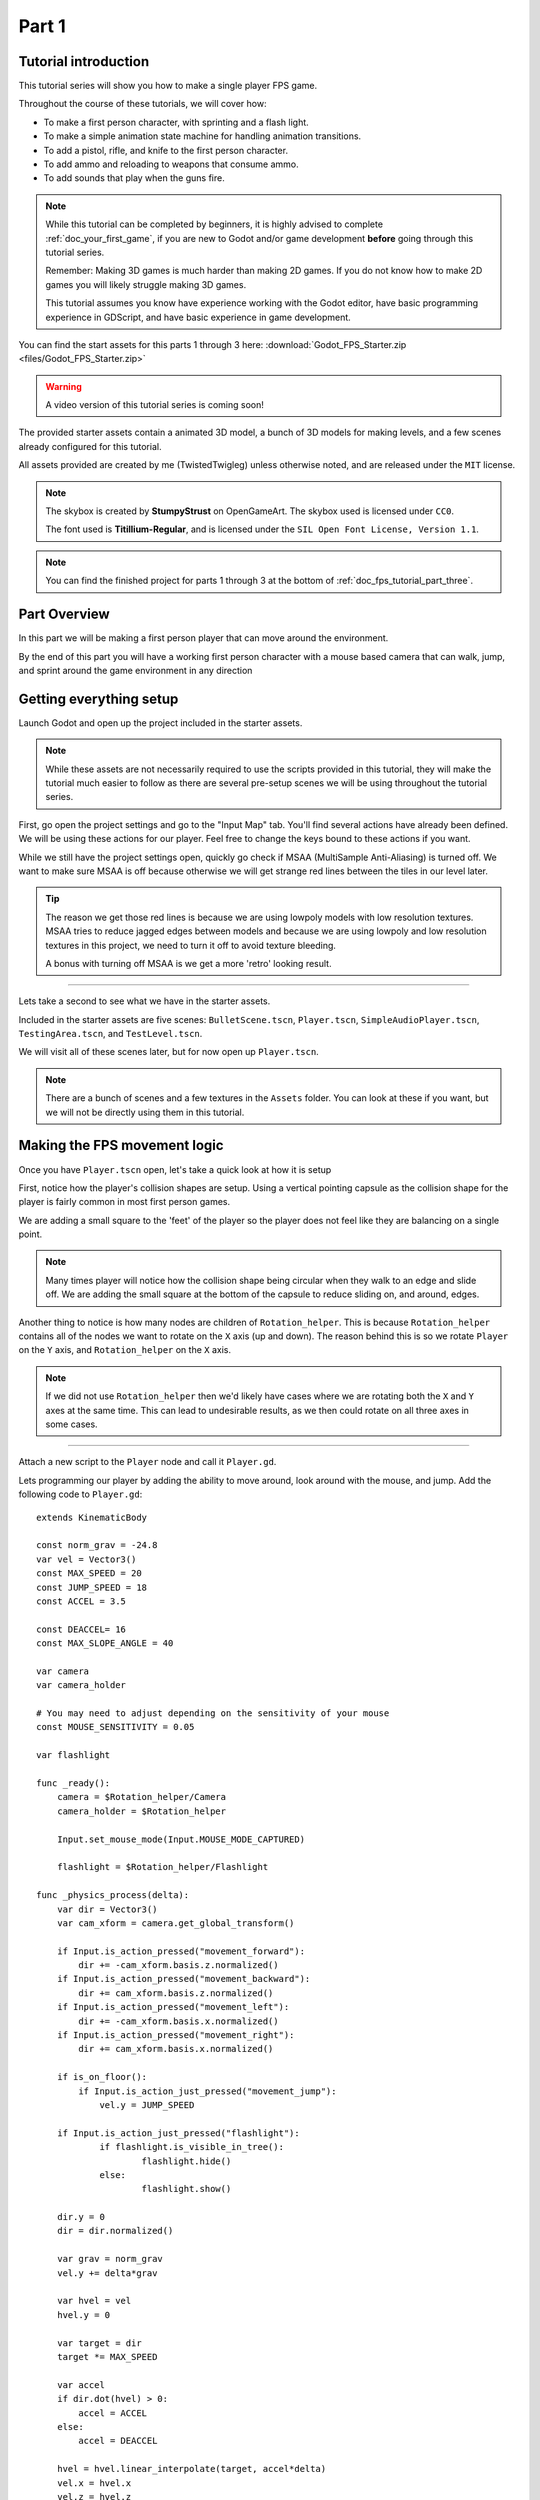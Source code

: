 .. _doc_fps_tutorial_part_one:

Part 1
======

Tutorial introduction
---------------------

.. image:: img/FinishedTutorialPicture.png

This tutorial series will show you how to make a single player FPS game.

Throughout the course of these tutorials, we will cover how:

- To make a first person character, with sprinting and a flash light.
- To make a simple animation state machine for handling animation transitions.
- To add a pistol, rifle, and knife to the first person character.
- To add ammo and reloading to weapons that consume ammo.
- To add sounds that play when the guns fire.

.. note:: While this tutorial can be completed by beginners, it is highly
          advised to complete :ref:`doc_your_first_game`,
          if you are new to Godot and/or game development **before** going through
          this tutorial series.

          Remember: Making 3D games is much harder than making 2D games. If you do not know
          how to make 2D games you will likely struggle making 3D games.

          This tutorial assumes you know have experience working with the Godot editor,
          have basic programming experience in GDScript, and have basic experience in game development.

You can find the start assets for this parts 1 through 3 here: :download:`Godot_FPS_Starter.zip <files/Godot_FPS_Starter.zip>`

.. warning:: A video version of this tutorial series is coming soon!

The provided starter assets contain a animated 3D model, a bunch of 3D models for making levels,
and a few scenes already configured for this tutorial.

All assets provided are created by me (TwistedTwigleg) unless otherwise noted, and are
released under the ``MIT`` license.

.. note:: The skybox is created by **StumpyStrust** on OpenGameArt. The skybox used is
          licensed under ``CC0``.

          The font used is **Titillium-Regular**, and is licensed under the ``SIL Open Font License, Version 1.1``.

.. note:: You can find the finished project for parts 1 through 3 at the bottom of
          :ref:`doc_fps_tutorial_part_three`.

Part Overview
-------------

In this part we will be making a first person player that can move around
the environment.

.. image:: img/PartOneFinished.png

By the end of this part you will have a working first person character with a
mouse based camera that can walk, jump, and sprint around the game environment in
any direction

Getting everything setup
------------------------
Launch Godot and open up the project included in the starter assets.

.. note:: While these assets are not necessarily required to use the scripts provided in this tutorial,
          they will make the tutorial much easier to follow as there are several pre-setup scenes we
          will be using throughout the tutorial series.

First, go open the project settings and go to the "Input Map" tab. You'll find several
actions have already been defined. We will be using these actions for our player.
Feel free to change the keys bound to these actions if you want.

While we still have the project settings open, quickly go check if MSAA (MultiSample Anti-Aliasing)
is turned off. We want to make sure MSAA is off because otherwise we will get strange red lines
between the tiles in our level later.

.. tip:: The reason we get those red lines is because we are using lowpoly models
        with low resolution textures. MSAA tries to reduce jagged edges between models and
        because we are using lowpoly and low resolution textures in this project,
        we need to turn it off to avoid texture bleeding.

        A bonus with turning off MSAA is we get a more 'retro' looking result.

_________

Lets take a second to see what we have in the starter assets.

Included in the starter assets are five scenes: ``BulletScene.tscn``, ``Player.tscn``,
``SimpleAudioPlayer.tscn``, ``TestingArea.tscn``, and ``TestLevel.tscn``.

We will visit all of these scenes later, but for now open up ``Player.tscn``.

.. note:: There are a bunch of scenes and a few textures in the ``Assets`` folder. You can look at these if you want,
          but we will not be directly using them in this tutorial.

Making the FPS movement logic
-----------------------------

Once you have ``Player.tscn`` open, let's take a quick look at how it is setup

.. image:: img/PlayerSceneTree.png

First, notice how the player's collision shapes are setup. Using a vertical pointing
capsule as the collision shape for the player is fairly common in most first person games.

We are adding a small square to the 'feet' of the player so the player does not
feel like they are balancing on a single point.

.. note:: Many times player will notice how the collision shape being circular when
          they walk to an edge and slide off. We are adding the small square at the
          bottom of the capsule to reduce sliding on, and around, edges.

Another thing to notice is how many nodes are children of ``Rotation_helper``. This is because
``Rotation_helper`` contains all of the nodes we want to rotate on the ``X`` axis (up and down).
The reason behind this is so we rotate ``Player`` on the ``Y`` axis, and ``Rotation_helper`` on
the ``X`` axis.

.. note:: If we did not use ``Rotation_helper`` then we'd likely have cases where we are rotating
          both the ``X`` and ``Y`` axes at the same time. This can lead to undesirable results, as we then
          could rotate on all three axes in some cases.

_________

Attach a new script to the ``Player`` node and call it ``Player.gd``.

Lets programming our player by adding the ability to move around, look around with the mouse, and jump.
Add the following code to ``Player.gd``:

::

    extends KinematicBody

    const norm_grav = -24.8
    var vel = Vector3()
    const MAX_SPEED = 20
    const JUMP_SPEED = 18
    const ACCEL = 3.5

    const DEACCEL= 16
    const MAX_SLOPE_ANGLE = 40

    var camera
    var camera_holder

    # You may need to adjust depending on the sensitivity of your mouse
    const MOUSE_SENSITIVITY = 0.05

    var flashlight

    func _ready():
        camera = $Rotation_helper/Camera
        camera_holder = $Rotation_helper
        
        Input.set_mouse_mode(Input.MOUSE_MODE_CAPTURED)
        
        flashlight = $Rotation_helper/Flashlight

    func _physics_process(delta):
        var dir = Vector3()
        var cam_xform = camera.get_global_transform()

        if Input.is_action_pressed("movement_forward"):
            dir += -cam_xform.basis.z.normalized()
        if Input.is_action_pressed("movement_backward"):
            dir += cam_xform.basis.z.normalized()
        if Input.is_action_pressed("movement_left"):
            dir += -cam_xform.basis.x.normalized()
        if Input.is_action_pressed("movement_right"):
            dir += cam_xform.basis.x.normalized()

        if is_on_floor():
            if Input.is_action_just_pressed("movement_jump"):
                vel.y = JUMP_SPEED

        if Input.is_action_just_pressed("flashlight"):
    		if flashlight.is_visible_in_tree():
    			flashlight.hide()
    		else:
    			flashlight.show()

        dir.y = 0
        dir = dir.normalized()

        var grav = norm_grav
        vel.y += delta*grav

        var hvel = vel
        hvel.y = 0

        var target = dir
        target *= MAX_SPEED

        var accel
        if dir.dot(hvel) > 0:
            accel = ACCEL
        else:
            accel = DEACCEL

        hvel = hvel.linear_interpolate(target, accel*delta)
        vel.x = hvel.x
        vel.z = hvel.z
        vel = move_and_slide(vel,Vector3(0,1,0), 0.05, 4, deg2rad(MAX_SLOPE_ANGLE))

        # (optional, but highly useful) Capturing/Freeing the cursor
        if Input.is_action_just_pressed("ui_cancel"):
            if Input.get_mouse_mode() == Input.MOUSE_MODE_VISIBLE:
                Input.set_mouse_mode(Input.MOUSE_MODE_CAPTURED)
            else:
                Input.set_mouse_mode(Input.MOUSE_MODE_VISIBLE)

    func _input(event):
        if event is InputEventMouseMotion && Input.get_mouse_mode() == Input.MOUSE_MODE_CAPTURED:
            camera_holder.rotate_x(deg2rad(event.relative.y * MOUSE_SENSITIVITY))
            self.rotate_y(deg2rad(event.relative.x * MOUSE_SENSITIVITY * -1))

            var camera_rot = camera_holder.rotation_degrees
            camera_rot.x = clamp(camera_rot.x, -70, 70)
            camera_holder.rotation_degrees = camera_rot

This is a lot of code, so let's break it down from top to bottom:

_________

First, we define some global variables to dictate how our player will move about the world.

.. note:: Throughout this tutorial, *variables defined outside functions will be
          referred to as "global variables"*. This is because we can access any of these
          variables from any place in the script. We can "globally" access them, hence the
          name.

Lets go through each of the global variables:

- ``norm_grav``: How strong gravity pulls us down while we are walking.
- ``vel``: Our :ref:`KinematicBody <class_KinematicBody>`'s velocity.
- ``MAX_SPEED``: The fastest speed we can reach. Once we hit this speed, we will not go any faster.
- ``JUMP_SPEED``: How high we can jump.
- ``ACCEL``: How fast we accelerate. The higher the value, the faster we get to max speed.
- ``DEACCEL``: How fast we are going to decelerate. The higher the value, the faster we will come to a complete stop.
- ``MAX_SLOPE_ANGLE``: The steepest angle we can climb.
- ``camera``: The :ref:`Camera <class_Camera>` node.
- ``rotation_helper``: A :ref:`Spatial <class_Spatial>` node holding everything we want to rotate on the X axis (up and down).
- ``MOUSE_SENSITIVITY``: How sensitive the mouse is. I find a value of ``0.05`` works well for my mouse, but you may need to change it based on how sensitive your mouse is.
- ``flashlight``: A :ref:`Spotlight <class_Spotlight>` node that will act as our player's flashlight.

You can tweak many of these variables to get different results. For example, by lowering ``normal_gravity`` and/or
increasing ``JUMP_SPEED`` you can get a more 'floaty' feeling character.
Feel free to experiment!

_________

Now lets look at the ``_ready`` function:

First we get the ``camera`` and ``rotation_helper`` nodes and store them into their variables.
Then we need to set the mouse mode to captured.

This will hide the mouse and keep it at the center of the screen. We do this for two reasons:
The first reason being we do not want to the player to see their mouse cursor as they play.
The second reason is because we do not want the cursor to leave the game window. If the cursor leaves
the game window there could be instances where the player clicks outside the window, and then the game
would lose focus. To assure neither of these issues happen, we capture the mouse cursor.

.. note:: see :ref:`Input documentation <class_Input>` for the various mouse modes. We will only be using
          ``MOUSE_MODE_CAPTURED`` and ``MOUSE_MODE_VISIBLE`` in this tutorial series.

We need to use ``_input`` so we can rotate the player and
camera when there is mouse motion.

_________

Next is ``_physics_process``:

We define a directional vector (``dir``) for storing the direction the player intends to move.

Next we get the camera's global transform and store it as well, into the ``cam_xform`` variable.

Now we check for directional input. If we find that the player is moving, we get the ``camera``'s directional
vector in the direction we are wanting to move towards and add (or subtract) it to ``dir``.

Many have found directional vectors confusing, so lets take a second to explain how they work:

_________

World space can be defined as: The space in which all objects are placed in, relative to a constant origin point.
Every object, no matter if it is 2D or 3D, has a position in world space.

To put it another way: world space is the space in a universe where every object's position, rotation, and scale
can be measured by a known, fixed point called the origin.

In Godot, the origin is at position ``(0, 0, 0)`` with a rotation of ``(0, 0, 0)`` and a scale of ``(1, 1, 1)``.

.. note:: When you open up the Godot editor and select a :ref:`Spatial <class_Spatial>` based node, a gizmo pops up.
          Each of the arrows points using world space directions by default.

If you want to move using the world space directional vectors, you'd do something like this:

::

    if Input.is_action_pressed("movement_forward"):
        node.translate(Vector3(0, 0, 1))
    if Input.is_action_pressed("movement_backward"):
        node.translate(Vector3(0, 0, -1))
    if Input.is_action_pressed("movement_left"):
        node.translate(Vector3(1, 0, 0))
    if Input.is_action_pressed("movement_right"):
        node.translate(Vector3(-1, 0, 0))

.. note:: Notice how we do not need to do any calculations to get world space directional vectors.
          We can just define a few :ref:`Vector3 <class_Vector3>` variables and input the values pointing in each direction.

Here is what world space looks like in 2D:

.. note:: The following images are just examples. Each arrow/rectangle represents a directional vector

.. image:: img/WorldSpaceExample.png

And here is what it looks like for 3D:

.. image:: img/WorldSpaceExample_3D.png

Notice how in both examples, the rotation of the node does not change the directional arrows.
This is because world space is a constant. No matter how you translate, rotate, or scale an object, world
space will *always point in the same direction*.

Local space is different, because it takes the rotation of the object into account.

Local space can be defined as follows:
The space in which a object's position is the origin of the universe. Because the position
of the origin can be at ``N`` many locations, the values derived from local space change
with the position of the origin.

.. note:: This stack overflow question has a much better explanation of world space and local space.

          https://gamedev.stackexchange.com/questions/65783/what-are-world-space-and-eye-space-in-game-development
          (Local space and eye space are essentially the same thing in this context)

To get a :ref:`Spatial <class_Spatial>` node's local space, we need to get its :ref:`Transform <class_Transform>`, so then we
can get the :ref:`Basis <class_Basis>` from the :ref:`Transform <class_Transform>`.

Each :ref:`Basis <class_Basis>` has three vectors: ``X``, ``Y``, and ``Z``.
Each of those vectors point towards each of the local space vectors coming from that object.

To use the a :ref:`Spatial <class_Spatial>` node's local directional vectors, we use this code:

::

    if Input.is_action_pressed("movement_forward"):
        node.translate(node.global_transform.basis.z.normalized())
    if Input.is_action_pressed("movement_backward"):
        node.translate(-node.global_transform.basis.z.normalized())
    if Input.is_action_pressed("movement_left"):
        node.translate(node.global_transform.basis.x.normalized())
    if Input.is_action_pressed("movement_right"):
        node.translate(-node.global_transform.basis.x.normalized())

Here is what local space looks like in 2D:

.. image:: img/LocalSpaceExample.png

And here is what it looks like for 3D:

.. image:: img/LocalSpaceExample_3D.png

Here is what the :ref:`Spatial <class_Spatial>` gizmo shows when you are using local space mode.
Notice how the arrows follow the rotation of the object on the left, which looks exactly
the same as the 3D example for local space.

.. note:: You can change between local and world space modes by pressing the little cube button
          when you have a :ref:`Spatial <class_Spatial>` based node selected.

.. image:: img/LocalSpaceExampleGizmo.png

Local vectors are confusing even for more experienced game developers, so do not worry if this all doesn't make a
lot of sense. The key thing to remember about local vectors is that we are using local coordinates to get direction
from the object's point of view, as opposed to using world vectors which give direction from the world's point of view.

_________

Back to ``_physics_process``:

When the player pressed any of the directional movement actions, we get the local vector pointing in that direction
and add it to ``dir``.

.. note:: Because the camera is rotated by ``-180`` degrees, we have to flip the directional vectors.
          Normally forward would be the positive Z axis, so using ``basis.z.normalized()`` would work,
          but we are using ``-basis.z.normalized()`` because our camera's Z axis faces backwards in relation
          to the rest of the player.

Next we check if the player is on the floor using :ref:`KinematicBody <class_KinematicBody>`'s ``is_on_floor`` function. If it is, then we
check to see if the "movement_jump" action has just been pressed. If it has, then we set our ``Y`` velocity to
``JUMP_SPEED``.

Next we check if the flash light action was just pressed. If it was, we then check if the flash light
is visible, or hidden. If it is visible, we hide it. If it is hidden, we make it visible.

Next we assure that our movement vector does not have any movement on the ``Y`` axis, and then we normalize it.
We set a variable to our normal gravity and apply that gravity to our velocity.

After that we assign our velocity to a new variable (called ``hvel``) and remove any movement on the ``Y`` axis.
Next we set a new variable (``target``) to our direction vector. Then we multiply that by our max speed
so we know how far we will can move in the direction provided by ``dir``.

After that we make a new variable for our acceleration, named ``accel``. We then take the dot product
of ``hvel`` to see if we are moving according to ``hvel``. Remember, ``hvel`` does not have any
``Y`` velocity, meaning we are only checking if we are moving forwards, backwards, left, or right.
If we are moving, then we set ``accel`` to our ``ACCEL`` constant so we accelerate, otherwise we set ``accel` to
our ``DEACCEL`` constant so we decelerate.

Finally, we interpolate our horizontal velocity, set our ``X`` and ``Z`` velocity to the interpolated horizontal velocity,
and then call ``move_and_slide`` to let the :ref:`KinematicBody <class_KinematicBody>` handle moving through the physics world.

.. tip:: All of the code in ``_physics_process`` is almost exactly the same as the movement code from the Kinematic Character demo!
         The only thing that is different is how we use the directional vectors, and the flash light!

You can optionally add some code to capture and free the mouse cursor when "ui_cancel" is
pressed. While entirely optional, it is highly recommended for debugging purposes.

_________

The final function we have is the ``_input`` function, and thankfully it's fairly short:

First we make sure that the event we are dealing with is a :ref:`InputEventMouseMotion <class_InputEventMouseMotion>` event.
We also want to check if the cursor is captured, as we do not want to rotate if it is not.

.. tip:: See :ref:`Mouse and input coordinates <doc_mouse_and_input_coordinates>` for a list of
         possible input events.

If the event is indeed a mouse motion event and the cursor is captured, we rotate
based on the mouse motion provided by :ref:`InputEventMouseMotion <class_InputEventMouseMotion>`.

First we rotate the ``rotation_helper`` node on the ``X`` axis, using the relative mouse motion's
``Y`` value, provided by :ref:`InputEventMouseMotion <class_InputEventMouseMotion>`.

Then we rotate the entire :ref:`KinematicBody <class_KinematicBody>` on the ``Y`` axis by the relative mouse motion's ``X`` value.

.. tip:: Godot converts relative mouse motion into a :ref:`Vector2 <class_Vector2>` where mouse movement going
         up and down is ``1`` and ``-1`` respectively. Right and Left movement is
         ``1`` and ``-1`` respectively.

         Because of how we are rotating the player, we multiply the relative mouse motion's
         ``X`` value by ``-1`` so mouse motion going left and right rotates the player left and right
         in the same direction.

Finally, we clamp the ``rotation_helper``'s ``X`` rotation to be between ``-70`` and ``70``
degrees so we cannot rotate ourselves upside down.

_________

To test the code open up the scene named ``Testing_Area.tscn`` if it's not already opened up. We will be using
this scene as we go through the tutorial, so be sure to keep it open in one of your scene tabs.

Go ahead and test your code either by pressing ``F4`` with ``Testing_Area.tscn`` as the open tab, by pressing the
play button in the top right corner, or by pressing ``F6``.
You should now be able to walk around, jump in the air, and look around using the mouse.

Giving the player the option to sprint
--------------------------------------

Before we get to making the weapons work, there is one more thing we should add.
Many FPS games have an option to sprint, and we can easily add sprinting to our player,
so let's do that!

First we need a few more global variables in our player script:

::

    const MAX_SPRINT_SPEED = 30
    const SPRINT_ACCEL = 18
    var is_sprinting = false

All of these variables work exactly the same as the non sprinting variables with
similar names. The only that's different is ``is_sprinting``, which is a boolean to track
whether the player is currently sprinting.

Now we just need to change some of the code in our ``_physics_process`` function
so we can add the ability to sprint.

The first thing we need to do is add the following code, preferably by the other input related code:

::

    if Input.is_action_pressed("movement_sprint"):
        is_sprinting = true
    else:
        is_sprinting = false;


This will set ``is_sprinting`` to true when we are holding down the ``movement_sprint`` action, and false
when the ``movement_sprint`` action is released.

Next we need to set our max speed to the higher speed if we are sprinting, and we also need
to change our acceleration to the new acceleration:

::

    var target = dir
    # NEW CODE. Replaces "target *= MAX_SPEED"
    if is_sprinting:
        target *= MAX_SPRINT_SPEED
    else:
        target *= MAX_SPEED

    # Same code as before:
    var accel
    if dir.dot(hvel) > 0:
        # New code. Replaces "accel = ACCEL"
        if is_sprinting:
            accel = SPRINT_ACCEL
        else:
            accel = ACCEL
    else:
        accel = DEACCEL

Now you should be able to sprint if you press the shift button! Go give it a
whirl! You can change the sprint related global variables to make the player faster when sprinting!

Phew! That was a lot of work. Now you have a fully working first person character!

In :ref:`doc_fps_tutorial_part_two` we will add some guns to our player character.

.. note:: At this point we've recreated the Kinematic character demo with sprinting!

.. tip:: Currently the player script would be at an ideal state for making all sorts of
         first person games. For example: Horror games, platformer games, adventure games, and more!

.. warning:: If you ever get lost, be sure to read over the code again! You can also
             download the finished project at the bottom of :ref:`doc_fps_tutorial_part_three`.
